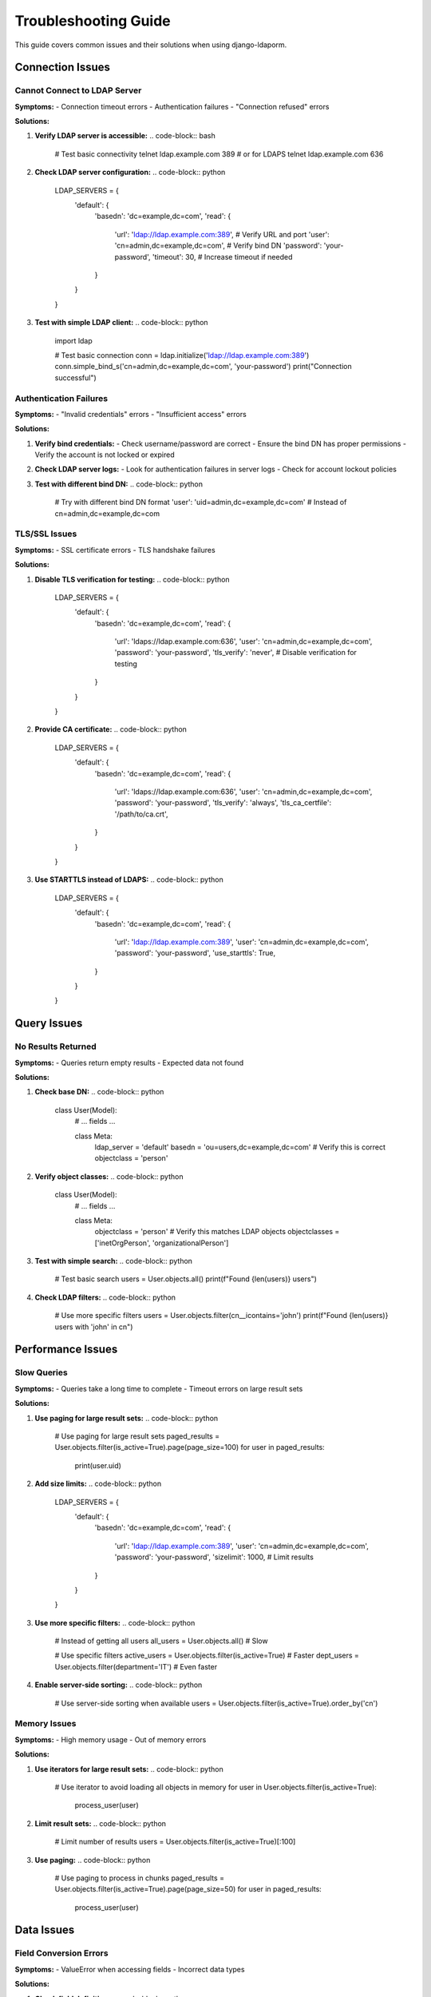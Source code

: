Troubleshooting Guide
=====================

This guide covers common issues and their solutions when using django-ldaporm.

Connection Issues
-----------------

Cannot Connect to LDAP Server
^^^^^^^^^^^^^^^^^^^^^^^^^^^^^

**Symptoms:**
- Connection timeout errors
- Authentication failures
- "Connection refused" errors

**Solutions:**

1. **Verify LDAP server is accessible:**
   .. code-block:: bash

      # Test basic connectivity
      telnet ldap.example.com 389
      # or for LDAPS
      telnet ldap.example.com 636

2. **Check LDAP server configuration:**
   .. code-block:: python

      LDAP_SERVERS = {
          'default': {
              'basedn': 'dc=example,dc=com',
              'read': {
                  'url': 'ldap://ldap.example.com:389',  # Verify URL and port
                  'user': 'cn=admin,dc=example,dc=com',  # Verify bind DN
                  'password': 'your-password',
                  'timeout': 30,  # Increase timeout if needed
              }
          }
      }

3. **Test with simple LDAP client:**
   .. code-block:: python

      import ldap

      # Test basic connection
      conn = ldap.initialize('ldap://ldap.example.com:389')
      conn.simple_bind_s('cn=admin,dc=example,dc=com', 'your-password')
      print("Connection successful")

Authentication Failures
^^^^^^^^^^^^^^^^^^^^^^

**Symptoms:**
- "Invalid credentials" errors
- "Insufficient access" errors

**Solutions:**

1. **Verify bind credentials:**
   - Check username/password are correct
   - Ensure the bind DN has proper permissions
   - Verify the account is not locked or expired

2. **Check LDAP server logs:**
   - Look for authentication failures in server logs
   - Check for account lockout policies

3. **Test with different bind DN:**
   .. code-block:: python

      # Try with different bind DN format
      'user': 'uid=admin,dc=example,dc=com'  # Instead of cn=admin,dc=example,dc=com

TLS/SSL Issues
^^^^^^^^^^^^^^

**Symptoms:**
- SSL certificate errors
- TLS handshake failures

**Solutions:**

1. **Disable TLS verification for testing:**
   .. code-block:: python

      LDAP_SERVERS = {
          'default': {
              'basedn': 'dc=example,dc=com',
              'read': {
                  'url': 'ldaps://ldap.example.com:636',
                  'user': 'cn=admin,dc=example,dc=com',
                  'password': 'your-password',
                  'tls_verify': 'never',  # Disable verification for testing
              }
          }
      }

2. **Provide CA certificate:**
   .. code-block:: python

      LDAP_SERVERS = {
          'default': {
              'basedn': 'dc=example,dc=com',
              'read': {
                  'url': 'ldaps://ldap.example.com:636',
                  'user': 'cn=admin,dc=example,dc=com',
                  'password': 'your-password',
                  'tls_verify': 'always',
                  'tls_ca_certfile': '/path/to/ca.crt',
              }
          }
      }

3. **Use STARTTLS instead of LDAPS:**
   .. code-block:: python

      LDAP_SERVERS = {
          'default': {
              'basedn': 'dc=example,dc=com',
              'read': {
                  'url': 'ldap://ldap.example.com:389',
                  'user': 'cn=admin,dc=example,dc=com',
                  'password': 'your-password',
                  'use_starttls': True,
              }
          }
      }

Query Issues
------------

No Results Returned
^^^^^^^^^^^^^^^^^

**Symptoms:**
- Queries return empty results
- Expected data not found

**Solutions:**

1. **Check base DN:**
   .. code-block:: python

      class User(Model):
          # ... fields ...

          class Meta:
              ldap_server = 'default'
              basedn = 'ou=users,dc=example,dc=com'  # Verify this is correct
              objectclass = 'person'

2. **Verify object classes:**
   .. code-block:: python

      class User(Model):
          # ... fields ...

          class Meta:
              objectclass = 'person'  # Verify this matches LDAP objects
              objectclasses = ['inetOrgPerson', 'organizationalPerson']

3. **Test with simple search:**
   .. code-block:: python

      # Test basic search
      users = User.objects.all()
      print(f"Found {len(users)} users")

4. **Check LDAP filters:**
   .. code-block:: python

      # Use more specific filters
      users = User.objects.filter(cn__icontains='john')
      print(f"Found {len(users)} users with 'john' in cn")

Performance Issues
------------------

Slow Queries
^^^^^^^^^^^

**Symptoms:**
- Queries take a long time to complete
- Timeout errors on large result sets

**Solutions:**

1. **Use paging for large result sets:**
   .. code-block:: python

      # Use paging for large result sets
      paged_results = User.objects.filter(is_active=True).page(page_size=100)
      for user in paged_results:
          print(user.uid)

2. **Add size limits:**
   .. code-block:: python

      LDAP_SERVERS = {
          'default': {
              'basedn': 'dc=example,dc=com',
              'read': {
                  'url': 'ldap://ldap.example.com:389',
                  'user': 'cn=admin,dc=example,dc=com',
                  'password': 'your-password',
                  'sizelimit': 1000,  # Limit results
              }
          }
      }

3. **Use more specific filters:**
   .. code-block:: python

      # Instead of getting all users
      all_users = User.objects.all()  # Slow

      # Use specific filters
      active_users = User.objects.filter(is_active=True)  # Faster
      dept_users = User.objects.filter(department='IT')  # Even faster

4. **Enable server-side sorting:**
   .. code-block:: python

      # Use server-side sorting when available
      users = User.objects.filter(is_active=True).order_by('cn')

Memory Issues
^^^^^^^^^^^^

**Symptoms:**
- High memory usage
- Out of memory errors

**Solutions:**

1. **Use iterators for large result sets:**
   .. code-block:: python

      # Use iterator to avoid loading all objects in memory
      for user in User.objects.filter(is_active=True):
          process_user(user)

2. **Limit result sets:**
   .. code-block:: python

      # Limit number of results
      users = User.objects.filter(is_active=True)[:100]

3. **Use paging:**
   .. code-block:: python

      # Use paging to process in chunks
      paged_results = User.objects.filter(is_active=True).page(page_size=50)
      for user in paged_results:
          process_user(user)

Data Issues
-----------

Field Conversion Errors
^^^^^^^^^^^^^^^^^^^^^^

**Symptoms:**
- ValueError when accessing fields
- Incorrect data types

**Solutions:**

1. **Check field definitions:**
   .. code-block:: python

      class User(Model):
          # Ensure field types match LDAP data
          uidNumber = IntegerField('uidNumber', null=True)  # Use null=True for optional fields
          is_active = BooleanField('userAccountControl', default=True)

2. **Handle missing attributes:**
   .. code-block:: python

      class User(Model):
          telephoneNumber = CharField('telephoneNumber', max_length=20, blank=True, null=True)

3. **Use custom field conversion:**
   .. code-block:: python

      from ldaporm.fields import Field

      class CustomField(Field):
          def to_python(self, value):
              if value is None:
                  return None
              # Add custom conversion logic
              return str(value).upper()

Active Directory Issues
----------------------

Timestamp Conversion Errors
^^^^^^^^^^^^^^^^^^^^^^^^^^

**Symptoms:**
- OverflowError with Active Directory timestamps
- Incorrect date/time values

**Solutions:**

1. **Use ActiveDirectoryTimestampField:**
   .. code-block:: python

      from ldaporm.fields import ActiveDirectoryTimestampField

      class ADUser(Model):
          last_logon = ActiveDirectoryTimestampField('lastLogon', null=True)
          pwd_last_set = ActiveDirectoryTimestampField('pwdLastSet', null=True)

2. **Handle large timestamps:**
   .. code-block:: python

      # For problematic AD attributes like accountExpires
      class ADUser(Model):
          account_expires = IntegerField('accountExpires', null=True)  # Store as integer

3. **Add validation:**
   .. code-block:: python

      class ADUser(Model):
          last_logon = ActiveDirectoryTimestampField('lastLogon', null=True)

          def clean(self):
              if self.last_logon and self.last_logon.year > 2100:
                  # Handle very large timestamps
                  self.last_logon = None

Debugging Tips
--------------

Enable Debug Logging
^^^^^^^^^^^^^^^^^^

Add debug logging to see LDAP operations:

.. code-block:: python

   import logging

   # Enable LDAP debug logging
   logging.basicConfig(level=logging.DEBUG)
   logging.getLogger('ldaporm').setLevel(logging.DEBUG)

Test with Simple Script
^^^^^^^^^^^^^^^^^^^^^^

Create a simple test script to isolate issues:

.. code-block:: python

   # test_ldap.py
   from ldaporm import Model
   from ldaporm.fields import CharField

   class TestUser(Model):
       uid = CharField('uid', primary_key=True, max_length=50)
       cn = CharField('cn', max_length=100)

       class Meta:
           ldap_server = 'default'
           basedn = 'ou=test,dc=example,dc=com'
           objectclass = 'person'

   # Test basic operations
   try:
       users = TestUser.objects.all()
       print(f"Successfully connected. Found {len(users)} users.")

       if users:
           user = users[0]
           print(f"First user: {user.uid} - {user.cn}")
   except Exception as e:
       print(f"Error: {e}")
       import traceback
       traceback.print_exc()

Common Error Messages
--------------------

"Connection refused"
   - LDAP server is not running or not accessible
   - Check server URL and port
   - Verify network connectivity

"Invalid credentials"
   - Bind DN or password is incorrect
   - Account may be locked or expired
   - Check LDAP server logs

"SSL certificate verify failed"
   - TLS certificate issues
   - Use `tls_verify: 'never'` for testing
   - Provide correct CA certificate

"No such object"
   - Base DN does not exist
   - Object class mismatch
   - Check LDAP directory structure

"Size limit exceeded"
   - Result set too large
   - Use paging or add size limits
   - Use more specific filters

Getting Help
------------

If you're still experiencing issues:

1. **Check the documentation:**
   - Review the :doc:`../overview/configuration` guide
   - See the :doc:`../api/managers` for complete API reference

2. **Enable debug logging** to see detailed LDAP operations

3. **Create a minimal test case** to reproduce the issue

4. **Check your LDAP server logs** for additional error information

5. **Verify your LDAP server configuration** and permissions